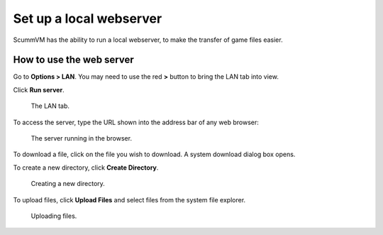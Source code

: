 ==============================
Set up a local webserver
==============================

ScummVM has the ability to run a local webserver, to make the transfer of game files easier. 

How to use the web server
----------------------------

Go to **Options > LAN**. You may need to use the red **>** button to bring the LAN tab into view. 

Click **Run server**. 

.. figure:: ../images/settings/LAN.png

    The LAN tab. 
    
To access the server, type the URL shown into the address bar of any web browser:

.. figure:: ../images/settings/LAN_server.png

    The server running in the browser. 

To download a file, click on the file you wish to download. A system download dialog box opens.

To create a new directory, click **Create Directory**. 

.. figure:: ../images/settings/LAN_server_new.png

    Creating a new directory.

To upload files, click **Upload Files** and select files from the system file explorer. 

.. figure:: ../images/settings/LAN_server_upload.png

    Uploading files. 
